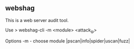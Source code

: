

** webshag

This is a web server audit tool.


Use
> webshag-cli -m <module> <attack_ip>

Options
-m - choose module |pscan|info|spider|uscan|fuzz|
